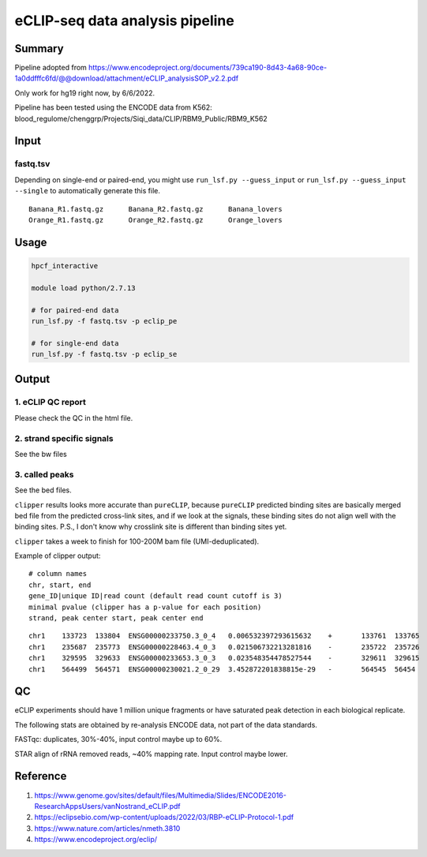 eCLIP-seq data analysis pipeline
===================================

Summary
^^^^^^^

Pipeline adopted from https://www.encodeproject.org/documents/739ca190-8d43-4a68-90ce-1a0ddfffc6fd/@@download/attachment/eCLIP_analysisSOP_v2.2.pdf

Only work for hg19 right now, by 6/6/2022.

Pipeline has been tested using the ENCODE data from K562: blood_regulome/chenggrp/Projects/Siqi_data/CLIP/RBM9_Public/RBM9_K562

Input
^^^^^

fastq.tsv
-------

Depending on single-end or paired-end, you might use ``run_lsf.py --guess_input`` or ``run_lsf.py --guess_input --single`` to automatically generate this file.

::

	Banana_R1.fastq.gz	Banana_R2.fastq.gz	Banana_lovers
	Orange_R1.fastq.gz	Orange_R2.fastq.gz	Orange_lovers


Usage
^^^^^

.. code:: bash

	hpcf_interactive

	module load python/2.7.13

	# for paired-end data
	run_lsf.py -f fastq.tsv -p eclip_pe

	# for single-end data
	run_lsf.py -f fastq.tsv -p eclip_se


Output
^^^^^^

1. eCLIP QC report
-----------------

Please check the QC in the html file.

2. strand specific signals
----------------------

See the bw files

3. called peaks
---------------

See the bed files.

``clipper`` results looks more accurate than ``pureCLIP``, because ``pureCLIP`` predicted binding sites are basically merged bed file from the predicted cross-link sites, and if we look at the signals, these binding sites do not align well with the binding sites. P.S., I don't know why crosslink site is different than binding sites yet.

``clipper`` takes a week to finish for 100-200M bam file (UMI-deduplicated).

Example of clipper output:

::

	# column names
	chr, start, end
	gene_ID|unique ID|read count (default read count cutoff is 3)
	minimal pvalue (clipper has a p-value for each position)
	strand, peak center start, peak center end

::


	chr1    133723  133804  ENSG00000233750.3_0_4   0.006532397293615632    +       133761  133765
	chr1    235687  235773  ENSG00000228463.4_0_3   0.021506732213281816    -       235722  235726
	chr1    329595  329633  ENSG00000233653.3_0_3   0.023548354478527544    -       329611  329615
	chr1    564499  564571  ENSG00000230021.2_0_29  3.452872201838815e-29   -       564545  56454


QC
^^^^^

eCLIP experiments should have 1 million unique fragments or have saturated peak detection in each biological replicate.

The following stats are obtained by re-analysis ENCODE data, not part of the data standards.

FASTqc: duplicates, 30%-40%, input control maybe up to 60%.

STAR align of rRNA removed reads, ~40% mapping rate. Input control maybe lower.

Reference
^^^^^^^

1. https://www.genome.gov/sites/default/files/Multimedia/Slides/ENCODE2016-ResearchAppsUsers/vanNostrand_eCLIP.pdf


2. https://eclipsebio.com/wp-content/uploads/2022/03/RBP-eCLIP-Protocol-1.pdf

3. https://www.nature.com/articles/nmeth.3810

4. https://www.encodeproject.org/eclip/

